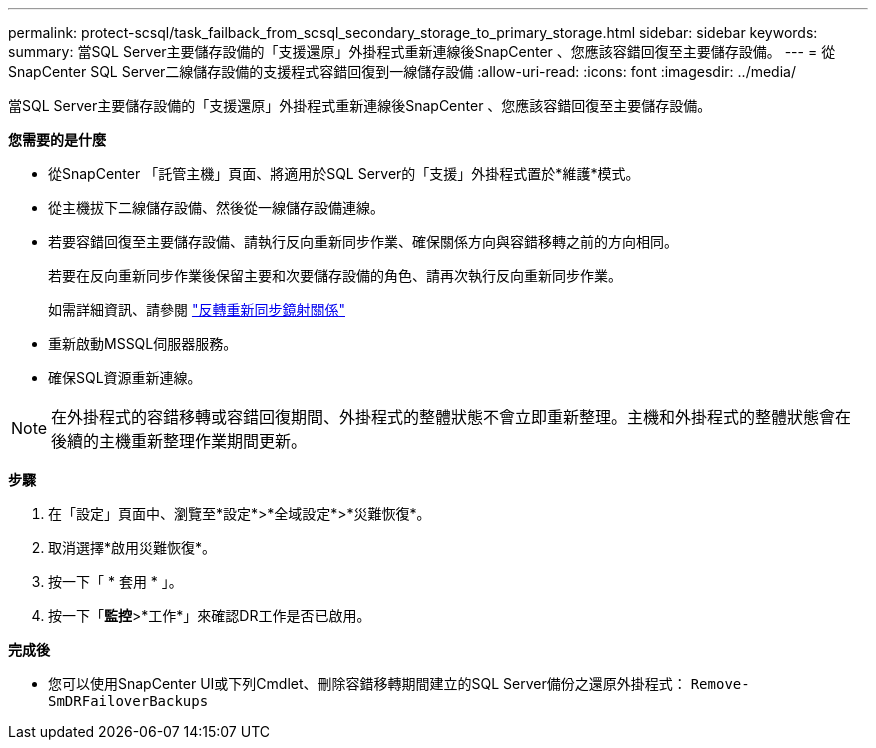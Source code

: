 ---
permalink: protect-scsql/task_failback_from_scsql_secondary_storage_to_primary_storage.html 
sidebar: sidebar 
keywords:  
summary: 當SQL Server主要儲存設備的「支援還原」外掛程式重新連線後SnapCenter 、您應該容錯回復至主要儲存設備。 
---
= 從SnapCenter SQL Server二線儲存設備的支援程式容錯回復到一線儲存設備
:allow-uri-read: 
:icons: font
:imagesdir: ../media/


[role="lead"]
當SQL Server主要儲存設備的「支援還原」外掛程式重新連線後SnapCenter 、您應該容錯回復至主要儲存設備。

*您需要的是什麼*

* 從SnapCenter 「託管主機」頁面、將適用於SQL Server的「支援」外掛程式置於*維護*模式。
* 從主機拔下二線儲存設備、然後從一線儲存設備連線。
* 若要容錯回復至主要儲存設備、請執行反向重新同步作業、確保關係方向與容錯移轉之前的方向相同。
+
若要在反向重新同步作業後保留主要和次要儲存設備的角色、請再次執行反向重新同步作業。

+
如需詳細資訊、請參閱 link:https://docs.netapp.com/us-en/ontap-sm-classic/online-help-96-97/task_reverse_resynchronizing_snapmirror_relationships.html["反轉重新同步鏡射關係"]

* 重新啟動MSSQL伺服器服務。
* 確保SQL資源重新連線。



NOTE: 在外掛程式的容錯移轉或容錯回復期間、外掛程式的整體狀態不會立即重新整理。主機和外掛程式的整體狀態會在後續的主機重新整理作業期間更新。

*步驟*

. 在「設定」頁面中、瀏覽至*設定*>*全域設定*>*災難恢復*。
. 取消選擇*啟用災難恢復*。
. 按一下「 * 套用 * 」。
. 按一下「*監控*>*工作*」來確認DR工作是否已啟用。


*完成後*

* 您可以使用SnapCenter UI或下列Cmdlet、刪除容錯移轉期間建立的SQL Server備份之還原外掛程式： `Remove-SmDRFailoverBackups`

